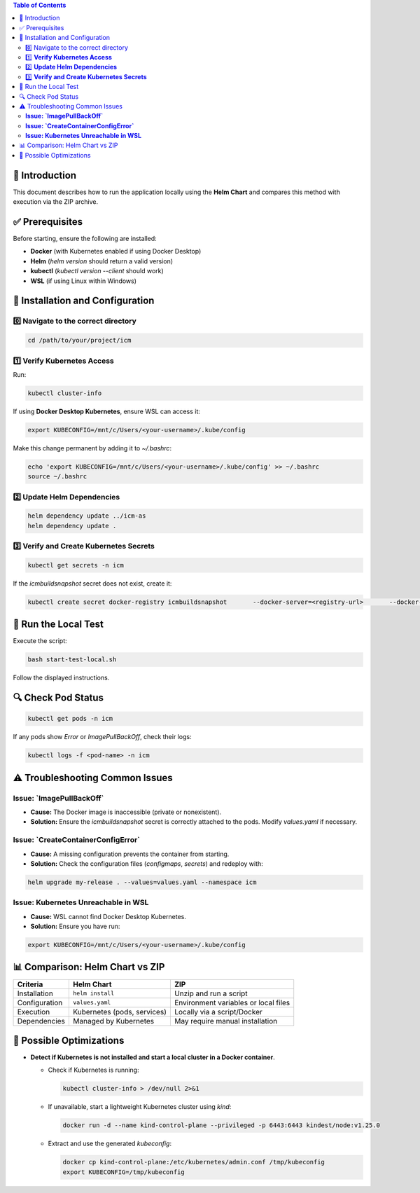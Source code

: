 .. Local Execution Guide

.. contents:: Table of Contents
   :depth: 2

📌 Introduction
---------------
This document describes how to run the application locally using the **Helm Chart** and compares this method with execution via the ZIP archive.

✅ Prerequisites
----------------
Before starting, ensure the following are installed:

- **Docker** (with Kubernetes enabled if using Docker Desktop)
- **Helm** (`helm version` should return a valid version)
- **kubectl** (`kubectl version --client` should work)
- **WSL** (if using Linux within Windows)

🔧 Installation and Configuration
---------------------------------

0️⃣ Navigate to the correct directory
^^^^^^^^^^^^^^^^^^^^^^^^^^^^^^^^^^^^^

.. code-block:: sh

    cd /path/to/your/project/icm

1️⃣ **Verify Kubernetes Access**
^^^^^^^^^^^^^^^^^^^^^^^^^^^^^^^^
Run:

.. code-block:: sh

    kubectl cluster-info

If using **Docker Desktop Kubernetes**, ensure WSL can access it:

.. code-block:: sh

    export KUBECONFIG=/mnt/c/Users/<your-username>/.kube/config

Make this change permanent by adding it to `~/.bashrc`:

.. code-block:: sh

    echo 'export KUBECONFIG=/mnt/c/Users/<your-username>/.kube/config' >> ~/.bashrc
    source ~/.bashrc

2️⃣ **Update Helm Dependencies**
^^^^^^^^^^^^^^^^^^^^^^^^^^^^^^^^^

.. code-block:: sh

    helm dependency update ../icm-as
    helm dependency update .

3️⃣ **Verify and Create Kubernetes Secrets**
^^^^^^^^^^^^^^^^^^^^^^^^^^^^^^^^^^^^^^^^^^^^

.. code-block:: sh

    kubectl get secrets -n icm

If the `icmbuildsnapshot` secret does not exist, create it:

.. code-block:: sh

    kubectl create secret docker-registry icmbuildsnapshot       --docker-server=<registry-url>       --docker-username=<your-username>       --docker-password=<your-password>       --docker-email=<your-email>       --namespace icm

🚀 Run the Local Test
---------------------
Execute the script:

.. code-block:: sh

    bash start-test-local.sh

Follow the displayed instructions.

🔍 Check Pod Status
-------------------

.. code-block:: sh

    kubectl get pods -n icm

If any pods show `Error` or `ImagePullBackOff`, check their logs:

.. code-block:: sh

    kubectl logs -f <pod-name> -n icm

⚠️ Troubleshooting Common Issues
--------------------------------

**Issue: `ImagePullBackOff`**
^^^^^^^^^^^^^^^^^^^^^^^^^^^^^

- **Cause:** The Docker image is inaccessible (private or nonexistent).
- **Solution:** Ensure the `icmbuildsnapshot` secret is correctly attached to the pods. Modify `values.yaml` if necessary.

**Issue: `CreateContainerConfigError`**
^^^^^^^^^^^^^^^^^^^^^^^^^^^^^^^^^^^^^^^

- **Cause:** A missing configuration prevents the container from starting.
- **Solution:** Check the configuration files (`configmaps`, `secrets`) and redeploy with:

.. code-block:: sh

    helm upgrade my-release . --values=values.yaml --namespace icm

**Issue: Kubernetes Unreachable in WSL**
^^^^^^^^^^^^^^^^^^^^^^^^^^^^^^^^^^^^^^^^

- **Cause:** WSL cannot find Docker Desktop Kubernetes.
- **Solution:** Ensure you have run:

.. code-block:: sh

    export KUBECONFIG=/mnt/c/Users/<your-username>/.kube/config

📊 Comparison: Helm Chart vs ZIP
--------------------------------

+---------------------+------------------------------+-----------------+
| **Criteria**        | **Helm Chart**               | **ZIP**         |
+=====================+==============================+=================+
| Installation        | ``helm install``             | Unzip and run a |
|                     |                              | script          |
+---------------------+------------------------------+-----------------+
| Configuration       | ``values.yaml``              | Environment     |
|                     |                              | variables or    |
|                     |                              | local files     |
+---------------------+------------------------------+-----------------+
| Execution           | Kubernetes (pods, services)  | Locally via     |
|                     |                              | a script/Docker |
+---------------------+------------------------------+-----------------+
| Dependencies        | Managed by Kubernetes        | May require     |
|                     |                              | manual          |
|                     |                              | installation    |
+---------------------+------------------------------+-----------------+

📌 Possible Optimizations
-------------------------

- **Detect if Kubernetes is not installed and start a local cluster in a Docker container**.

  - Check if Kubernetes is running:

    .. code-block:: sh

        kubectl cluster-info > /dev/null 2>&1

  - If unavailable, start a lightweight Kubernetes cluster using `kind`:

    .. code-block:: sh

        docker run -d --name kind-control-plane --privileged -p 6443:6443 kindest/node:v1.25.0

  - Extract and use the generated `kubeconfig`:

    .. code-block:: sh

        docker cp kind-control-plane:/etc/kubernetes/admin.conf /tmp/kubeconfig
        export KUBECONFIG=/tmp/kubeconfig
